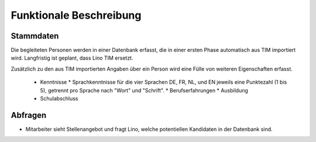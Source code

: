 Funktionale Beschreibung
========================

Stammdaten
----------

Die begleiteten Personen werden in einer Datenbank erfasst, die in einer ersten Phase automatisch aus TIM importiert wird. Langfristig ist geplant, dass Lino TIM ersetzt.

Zusätzlich zu den aus TIM importierten Angaben über ein Person wird eine Fülle von weiteren Eigenschaften erfasst. 


 - Kenntnisse
   * Sprachkenntnisse für die vier Sprachen DE, FR, NL, und EN jeweils eine Punktezahl (1 bis 5), getrennt pro Sprache nach "Wort" und "Schrift".
   * Berufserfahrungen
   * Ausbildung
 - Schulabschluss 
  

Abfragen
--------

- Mitarbeiter sieht Stellenangebot und fragt Lino, welche potentiellen Kandidaten in der Datenbank sind.


